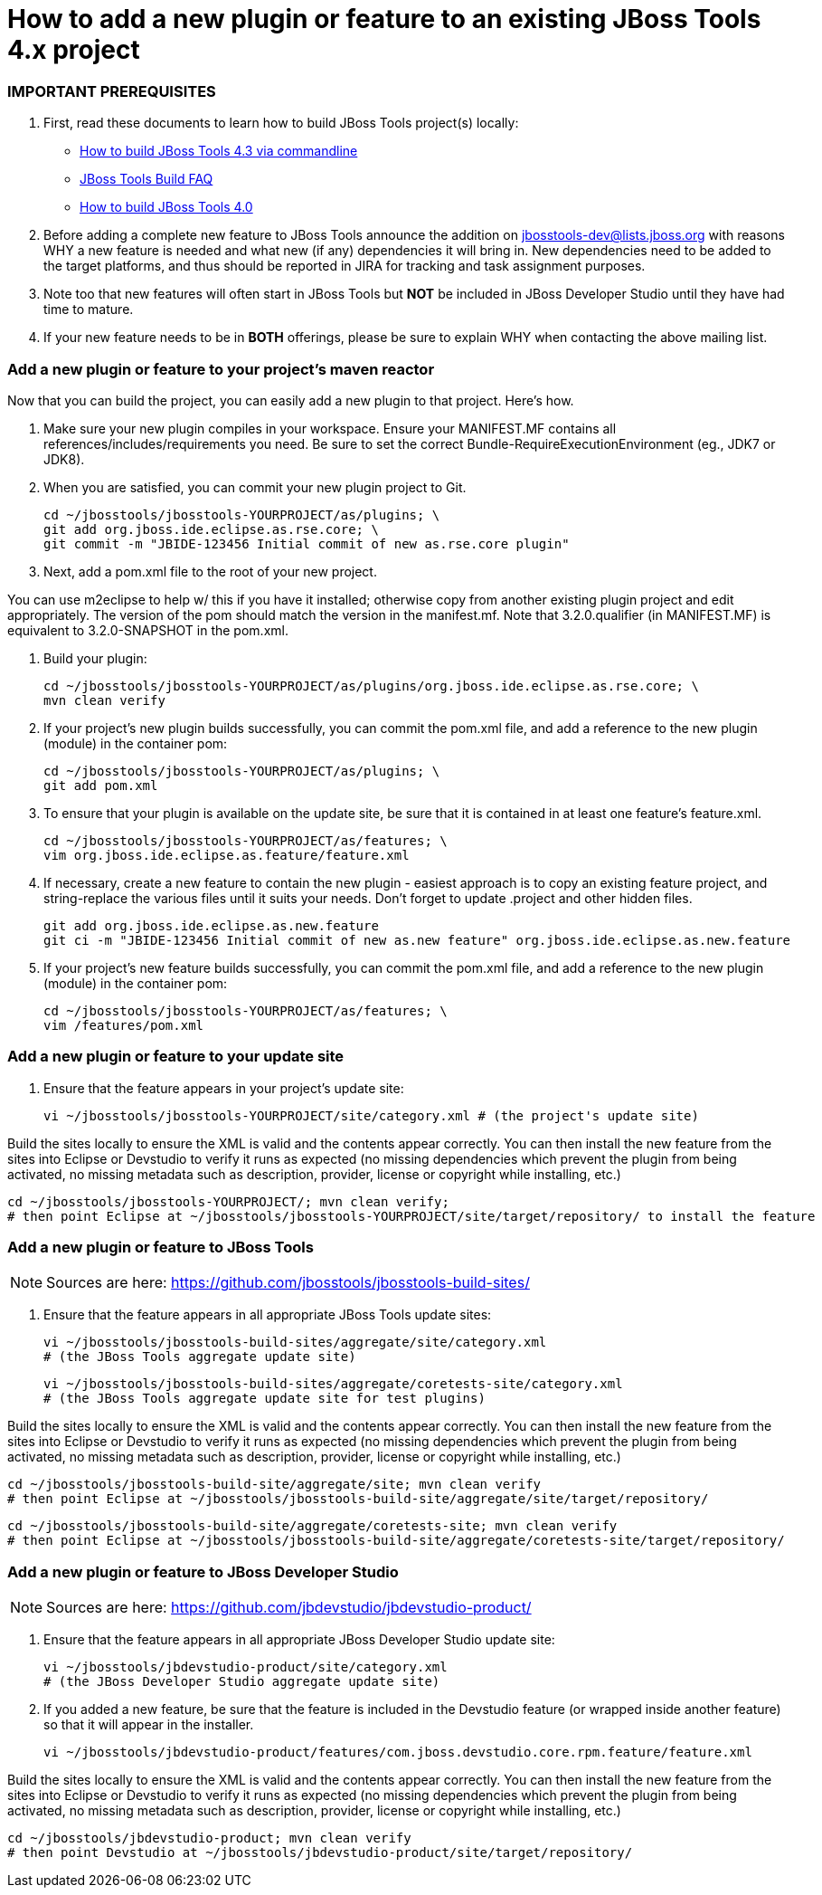 # How to add a new plugin or feature to an existing JBoss Tools 4.x project

### IMPORTANT PREREQUISITES

1. First, read these documents to learn how to build JBoss Tools project(s) locally:
* link:build_from_commandline.adoc[How to build JBoss Tools 4.3 via commandline]
* link:how_to_build_jbosstools_faq.adoc[JBoss Tools Build FAQ]
* link:how_to_build_jbosstools_4.adoc[How to build JBoss Tools 4.0]

2. Before adding a complete new feature to JBoss Tools announce the addition on mailto:jbosstools-dev@lists.jboss.org[jbosstools-dev@lists.jboss.org] with reasons WHY a new feature is needed and what new (if any) dependencies it will bring in. New dependencies need to be added to the target platforms, and thus should be reported in JIRA for tracking and task assignment purposes.

3. Note too that new features will often start in JBoss Tools but *NOT* be included in JBoss Developer Studio until they have had time to mature.

4. If your new feature needs to be in *BOTH* offerings, please be sure to explain WHY when contacting the above mailing list.


### Add a new plugin or feature to your project's maven reactor

Now that you can build the project, you can easily add a new plugin to that project. Here's how.

0. Make sure your new plugin compiles in your workspace. Ensure your MANIFEST.MF contains all references/includes/requirements you need. Be sure to set the correct Bundle-RequireExecutionEnvironment (eg., JDK7 or JDK8).

1. When you are satisfied, you can commit your new plugin project to Git.

		cd ~/jbosstools/jbosstools-YOURPROJECT/as/plugins; \
		git add org.jboss.ide.eclipse.as.rse.core; \
		git commit -m "JBIDE-123456 Initial commit of new as.rse.core plugin"

2. Next, add a pom.xml file to the root of your new project.

You can use m2eclipse to help w/ this if you have it installed; otherwise copy from another existing plugin project and edit appropriately. The version of the pom should match the version in the manifest.mf. Note that 3.2.0.qualifier (in MANIFEST.MF) is equivalent to 3.2.0-SNAPSHOT in the pom.xml.

3. Build your plugin:

		cd ~/jbosstools/jbosstools-YOURPROJECT/as/plugins/org.jboss.ide.eclipse.as.rse.core; \
		mvn clean verify

4. If your project's new plugin builds successfully, you can commit the pom.xml file, and add a reference to the new plugin (module) in the container pom:

		cd ~/jbosstools/jbosstools-YOURPROJECT/as/plugins; \
		git add pom.xml

5. To ensure that your plugin is available on the update site, be sure that it is contained in at least one feature's feature.xml.

		cd ~/jbosstools/jbosstools-YOURPROJECT/as/features; \
		vim org.jboss.ide.eclipse.as.feature/feature.xml

6. If necessary, create a new feature to contain the new plugin - easiest approach is to copy an existing feature project, and string-replace the various files until it suits your needs. Don't forget to update .project and other hidden files.

		git add org.jboss.ide.eclipse.as.new.feature
		git ci -m "JBIDE-123456 Initial commit of new as.new feature" org.jboss.ide.eclipse.as.new.feature

7. If your project's new feature builds successfully, you can commit the pom.xml file, and add a reference to the new plugin (module) in the container pom:

		cd ~/jbosstools/jbosstools-YOURPROJECT/as/features; \
		vim /features/pom.xml


### Add a new plugin or feature to your update site

8. Ensure that the feature appears in your project's update site:

		vi ~/jbosstools/jbosstools-YOURPROJECT/site/category.xml # (the project's update site)

Build the sites locally to ensure the XML is valid and the contents appear correctly. You can then install the new feature from the sites into Eclipse or Devstudio to verify it runs as expected (no missing dependencies which prevent the plugin from being activated, no missing metadata such as description, provider, license or copyright while installing, etc.)

		cd ~/jbosstools/jbosstools-YOURPROJECT/; mvn clean verify;
		# then point Eclipse at ~/jbosstools/jbosstools-YOURPROJECT/site/target/repository/ to install the feature

### Add a new plugin or feature to JBoss Tools

[NOTE]
====
Sources are here: https://github.com/jbosstools/jbosstools-build-sites/
====

9. Ensure that the feature appears in all appropriate JBoss Tools update sites:

		vi ~/jbosstools/jbosstools-build-sites/aggregate/site/category.xml
		# (the JBoss Tools aggregate update site)

		vi ~/jbosstools/jbosstools-build-sites/aggregate/coretests-site/category.xml
		# (the JBoss Tools aggregate update site for test plugins)

Build the sites locally to ensure the XML is valid and the contents appear correctly. You can then install the new feature from the sites into Eclipse or Devstudio to verify it runs as expected (no missing dependencies which prevent the plugin from being activated, no missing metadata such as description, provider, license or copyright while installing, etc.)

		cd ~/jbosstools/jbosstools-build-site/aggregate/site; mvn clean verify
		# then point Eclipse at ~/jbosstools/jbosstools-build-site/aggregate/site/target/repository/

		cd ~/jbosstools/jbosstools-build-site/aggregate/coretests-site; mvn clean verify
		# then point Eclipse at ~/jbosstools/jbosstools-build-site/aggregate/coretests-site/target/repository/

### Add a new plugin or feature to JBoss Developer Studio

[NOTE]
====
Sources are here: https://github.com/jbdevstudio/jbdevstudio-product/
====

10. Ensure that the feature appears in all appropriate JBoss Developer Studio update site:

		vi ~/jbosstools/jbdevstudio-product/site/category.xml
		# (the JBoss Developer Studio aggregate update site)

11. If you added a new feature, be sure that the feature is included in the Devstudio feature (or wrapped inside another feature) so that it will appear in the installer.

		vi ~/jbosstools/jbdevstudio-product/features/com.jboss.devstudio.core.rpm.feature/feature.xml


Build the sites locally to ensure the XML is valid and the contents appear correctly. You can then install the new feature from the sites into Eclipse or Devstudio to verify it runs as expected (no missing dependencies which prevent the plugin from being activated, no missing metadata such as description, provider, license or copyright while installing, etc.)

		cd ~/jbosstools/jbdevstudio-product; mvn clean verify
		# then point Devstudio at ~/jbosstools/jbdevstudio-product/site/target/repository/


